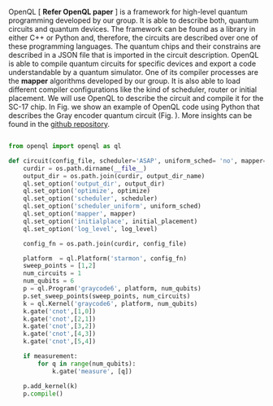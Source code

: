 
OpenQL [ *Refer OpenQL paper* ] is a framework for high-level quantum programming developed by our group.
It is able to describe both, quantum circuits and quantum devices.
The framework can be found as a library in either C++ or Python and, therefore, the circuits are described over one of these programming languages.
The quantum chips and their constrains are described in a JSON file that is imported in the circuit description.
OpenQL is able to compile quantum circuits for specific devices and export a code understandable by a quantum simulator.
One of its compiler processes are the *mapper* algorithms developed by our group.
It is also able to load different compiler configurations like the kind of scheduler, router or initial placement.
We will use OpenQL to describe the circuit and compile it for the SC-17 chip.
In Fig. \ref{code:openql_gray_code} we show an example of OpenQL code using Python that describes the Gray encoder quantum circuit (Fig. \ref{fig:circuit_example}).
More insights can be found in the [[https://github.com/QE-Lab/OpenQL][github repository]].
# Intro (what is OpenQL, advantages, abilities, ...)

#+BEGIN_EXPORT latex
\begin{figure}
\centering
\begin{minipage}{\textwidth}
#+END_EXPORT

     #+BEGIN_SRC python

from openql import openql as ql

def circuit(config_file, scheduler='ASAP', uniform_sched= 'no', mapper='base', initial_placement='no', output_dir_name='test_output', optimize='no', measurement=True, log_level='LOG_WARNING'):
    curdir = os.path.dirname(__file__)
    output_dir = os.path.join(curdir, output_dir_name)
    ql.set_option('output_dir', output_dir)
    ql.set_option('optimize', optimize)
    ql.set_option('scheduler', scheduler)
    ql.set_option('scheduler_uniform', uniform_sched)
    ql.set_option('mapper', mapper)
    ql.set_option('initialplace', initial_placement)
    ql.set_option('log_level', log_level)

    config_fn = os.path.join(curdir, config_file)

    platform  = ql.Platform('starmon', config_fn)
    sweep_points = [1,2]
    num_circuits = 1
    num_qubits = 6
    p = ql.Program('graycode6', platform, num_qubits)
    p.set_sweep_points(sweep_points, num_circuits)
    k = ql.Kernel('graycode6', platform, num_qubits)
    k.gate('cnot',[1,0])
    k.gate('cnot',[2,1])
    k.gate('cnot',[3,2])
    k.gate('cnot',[4,3])
    k.gate('cnot',[5,4])

    if measurement:
        for q in range(num_qubits):
            k.gate('measure', [q])

    p.add_kernel(k)
    p.compile()
     
     #+END_SRC

#+BEGIN_EXPORT latex
\caption{OpenQL description in python code describing the Gray code algorithm.}
\label{code:openql_gray_code}
\end{minipage}
\end{figure}
#+END_EXPORT

# #+BEGIN_EXPORT latex

# \begin{figure}
# \centering

# #+END_EXPORT

#      #+BEGIN_SRC js

# {
#    "eqasm_compiler" : "cc_light_compiler",

#    "hardware_settings": {
# 	 "qubit_number": 7,
# 	 "cycle_time" : 20,  
#      ...
#    },

#   "resources":
#    {
#     "qubits":
#     {
#       "count": 7
#     },
#     "qwgs" :
#     {
#       "count": 3,
#       "connection_map":
#       {
#         "0" : [0, 1],
#         ...
#         "2" : [5, 6]
#       }
#     },
#     "meas_units" :
#     {
#       "count": 2,
#       "connection_map":
#       {
#         "0" : [0, 2, 3, 5, 6],
#         "1" : [1, 4]
#       }
#     },
#     "edges":
#     {  
#       "count": 16,
#       "connection_map":
#       {
#         "0": [2, 10], 
#         ...
#         "15": [5, 13]
#       }
#     },
#     "detuned_qubits":
#     {     
#       "count": 7,
#       "connection_map":
#       {
#         "0": [3],
#         ...
#         "15": []
#       }
#     }
#   },
# ...
     
#      #+END_SRC


# #+BEGIN_EXPORT latex

# \caption{Example of a configuration file in JSON code that describes a quantum device characteristics and constrains}
# \label{code:json_sc7}
# \end{figure}

# #+END_EXPORT
